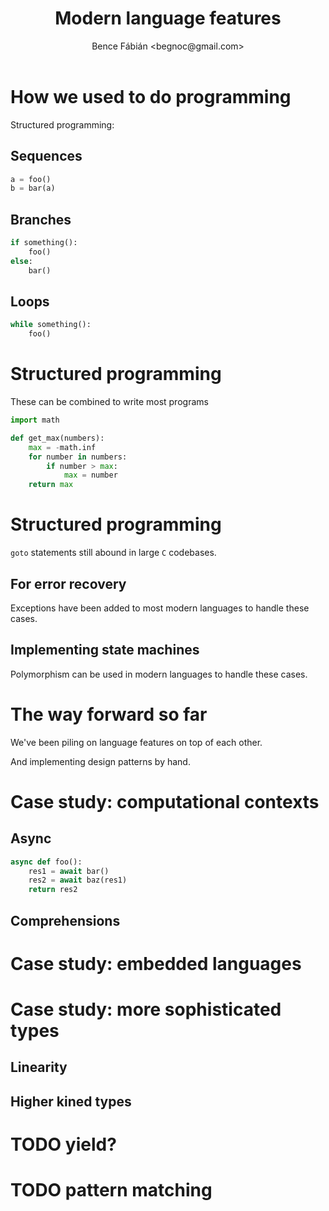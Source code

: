 #+OPTIONS: toc:nil num:nil ^:nil
#+TITLE: Modern language features
#+AUTHOR: Bence Fábián <begnoc@gmail.com>

* How we used to do programming

  Structured programming:

** Sequences

   #+BEGIN_SRC python
     a = foo()
     b = bar(a)
   #+END_SRC

** Branches

   #+BEGIN_SRC python
     if something():
         foo()
     else:
         bar()
   #+END_SRC

** Loops

   #+BEGIN_SRC python
     while something():
         foo()
   #+END_SRC

* Structured programming

  These can be combined to write most programs

  #+BEGIN_SRC python
    import math

    def get_max(numbers):
        max = -math.inf
        for number in numbers:
            if number > max:
                max = number
        return max
  #+END_SRC

* Structured programming

  =goto= statements still abound in large =C= codebases.

** For error recovery

   Exceptions have been added to most modern languages to handle these
   cases.

** Implementing state machines

   Polymorphism can be used in modern languages to handle these cases.

* The way forward so far

  We've been piling on language features on top of each other.

  And implementing design patterns by hand.

* Case study: computational contexts

** Async

   #+BEGIN_SRC python
     async def foo():
         res1 = await bar()
         res2 = await baz(res1)
         return res2
   #+END_SRC

** Comprehensions

* Case study: embedded languages

* Case study: more sophisticated types

** Linearity

** Higher kined types

* TODO yield?

* TODO pattern matching
